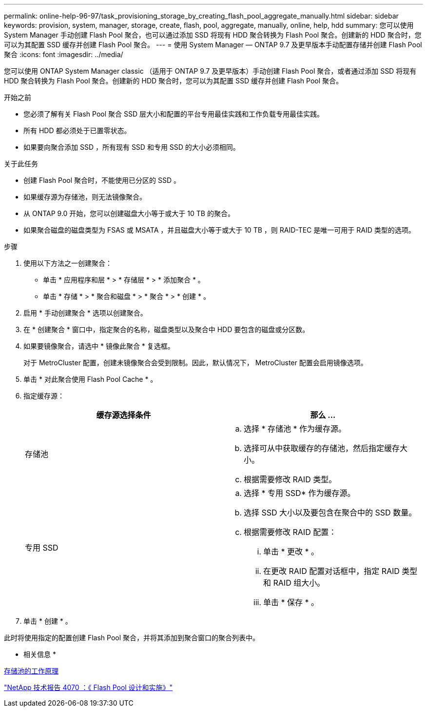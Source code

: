 ---
permalink: online-help-96-97/task_provisioning_storage_by_creating_flash_pool_aggregate_manually.html 
sidebar: sidebar 
keywords: provision, system, manager, storage, create, flash, pool, aggregate, manually, online, help, hdd 
summary: 您可以使用 System Manager 手动创建 Flash Pool 聚合，也可以通过添加 SSD 将现有 HDD 聚合转换为 Flash Pool 聚合。创建新的 HDD 聚合时，您可以为其配置 SSD 缓存并创建 Flash Pool 聚合。 
---
= 使用 System Manager — ONTAP 9.7 及更早版本手动配置存储并创建 Flash Pool 聚合
:icons: font
:imagesdir: ../media/


[role="lead"]
您可以使用 ONTAP System Manager classic （适用于 ONTAP 9.7 及更早版本）手动创建 Flash Pool 聚合，或者通过添加 SSD 将现有 HDD 聚合转换为 Flash Pool 聚合。创建新的 HDD 聚合时，您可以为其配置 SSD 缓存并创建 Flash Pool 聚合。

.开始之前
* 您必须了解有关 Flash Pool 聚合 SSD 层大小和配置的平台专用最佳实践和工作负载专用最佳实践。
* 所有 HDD 都必须处于已置零状态。
* 如果要向聚合添加 SSD ，所有现有 SSD 和专用 SSD 的大小必须相同。


.关于此任务
* 创建 Flash Pool 聚合时，不能使用已分区的 SSD 。
* 如果缓存源为存储池，则无法镜像聚合。
* 从 ONTAP 9.0 开始，您可以创建磁盘大小等于或大于 10 TB 的聚合。
* 如果聚合磁盘的磁盘类型为 FSAS 或 MSATA ，并且磁盘大小等于或大于 10 TB ，则 RAID-TEC 是唯一可用于 RAID 类型的选项。


.步骤
. 使用以下方法之一创建聚合：
+
** 单击 * 应用程序和层 * > * 存储层 * > * 添加聚合 * 。
** 单击 * 存储 * > * 聚合和磁盘 * > * 聚合 * > * 创建 * 。


. 启用 * 手动创建聚合 * 选项以创建聚合。
. 在 * 创建聚合 * 窗口中，指定聚合的名称，磁盘类型以及聚合中 HDD 要包含的磁盘或分区数。
. 如果要镜像聚合，请选中 * 镜像此聚合 * 复选框。
+
对于 MetroCluster 配置，创建未镜像聚合会受到限制。因此，默认情况下， MetroCluster 配置会启用镜像选项。

. 单击 * 对此聚合使用 Flash Pool Cache * 。
. 指定缓存源：
+
|===
| 缓存源选择条件 | 那么 ... 


 a| 
存储池
 a| 
.. 选择 * 存储池 * 作为缓存源。
.. 选择可从中获取缓存的存储池，然后指定缓存大小。
.. 根据需要修改 RAID 类型。




 a| 
专用 SSD
 a| 
.. 选择 * 专用 SSD* 作为缓存源。
.. 选择 SSD 大小以及要包含在聚合中的 SSD 数量。
.. 根据需要修改 RAID 配置：
+
... 单击 * 更改 * 。
... 在更改 RAID 配置对话框中，指定 RAID 类型和 RAID 组大小。
... 单击 * 保存 * 。




|===
. 单击 * 创建 * 。


此时将使用指定的配置创建 Flash Pool 聚合，并将其添加到聚合窗口的聚合列表中。

* 相关信息 *

xref:concept_how_storage_pool_works.adoc[存储池的工作原理]

http://www.netapp.com/us/media/tr-4070.pdf["NetApp 技术报告 4070 ：《 Flash Pool 设计和实施》"^]
